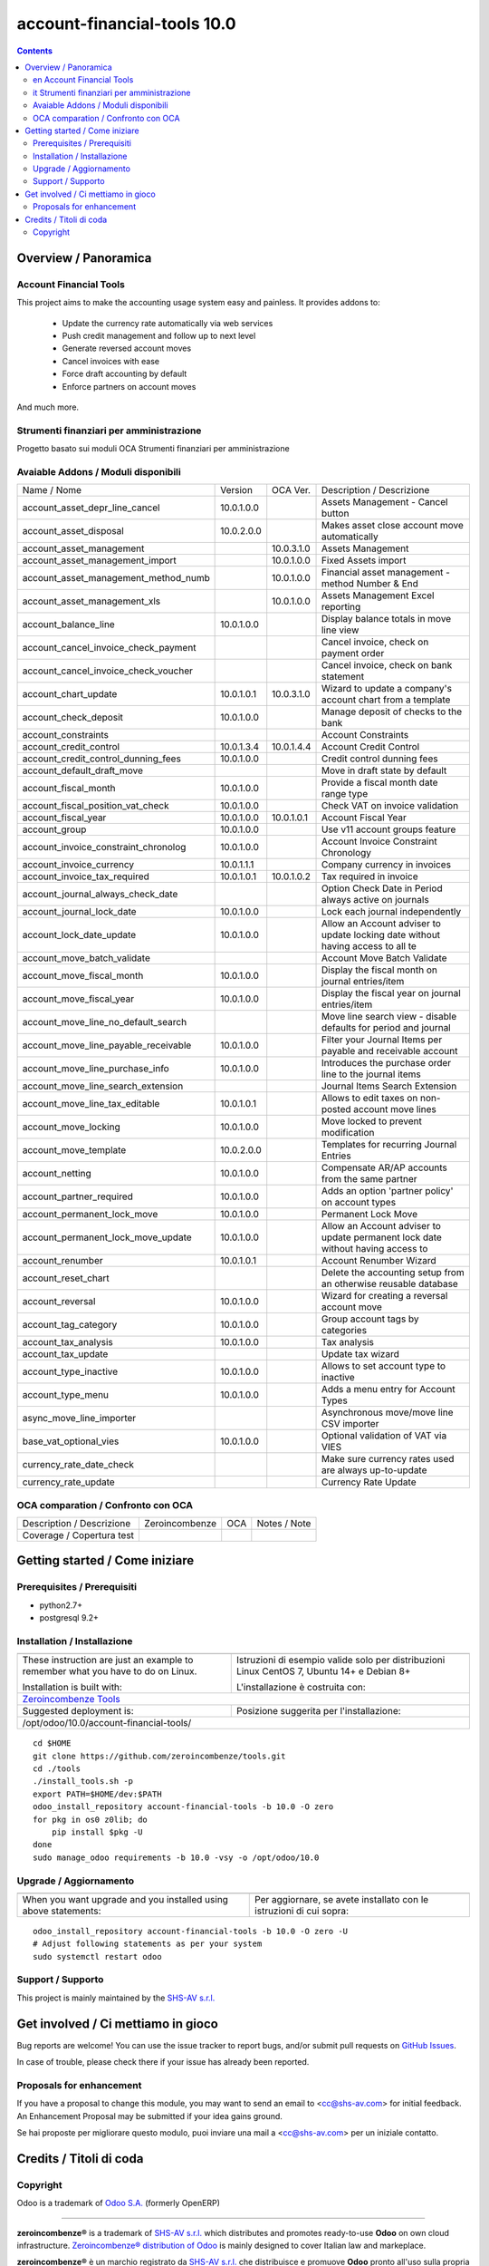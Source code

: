 
=============================================
|Zeroincombenze| account-financial-tools 10.0
=============================================

|Maturity| |Build Status| |Coverage Status| |Codecov Status| |license gpl| |Tech Doc| |Help| |Try Me|

.. contents::


Overview / Panoramica
=====================

|en| Account Financial Tools
----------------------------

This project aims to make the accounting usage system easy and painless.
It provides addons to:

 - Update the currency rate automatically via web services
 - Push credit management and follow up to next level
 - Generate reversed account moves
 - Cancel invoices with ease
 - Force draft accounting by default
 - Enforce partners on account moves

And much more.


|it| Strumenti finanziari per amministrazione
---------------------------------------------

Progetto basato sui moduli OCA Strumenti finanziari per amministrazione

Avaiable Addons / Moduli disponibili
------------------------------------

+--------------------------------------+------------+------------+----------------------------------------------------------------------------------+
| Name / Nome                          | Version    | OCA Ver.   | Description / Descrizione                                                        |
+--------------------------------------+------------+------------+----------------------------------------------------------------------------------+
| account_asset_depr_line_cancel       | 10.0.1.0.0 | |same|     | Assets Management - Cancel button                                                |
+--------------------------------------+------------+------------+----------------------------------------------------------------------------------+
| account_asset_disposal               | 10.0.2.0.0 | |same|     | Makes asset close account move automatically                                     |
+--------------------------------------+------------+------------+----------------------------------------------------------------------------------+
| account_asset_management             | |halt|     | 10.0.3.1.0 | Assets Management                                                                |
+--------------------------------------+------------+------------+----------------------------------------------------------------------------------+
| account_asset_management_import      | |no_check| | 10.0.1.0.0 | Fixed Assets import                                                              |
+--------------------------------------+------------+------------+----------------------------------------------------------------------------------+
| account_asset_management_method_numb | |no_check| | 10.0.1.0.0 | Financial asset management - method Number & End                                 |
+--------------------------------------+------------+------------+----------------------------------------------------------------------------------+
| account_asset_management_xls         | |halt|     | 10.0.1.0.0 | Assets Management Excel reporting                                                |
+--------------------------------------+------------+------------+----------------------------------------------------------------------------------+
| account_balance_line                 | 10.0.1.0.0 | |same|     | Display balance totals in move line view                                         |
+--------------------------------------+------------+------------+----------------------------------------------------------------------------------+
| account_cancel_invoice_check_payment | |halt|     | |halt|     | Cancel invoice, check on payment order                                           |
+--------------------------------------+------------+------------+----------------------------------------------------------------------------------+
| account_cancel_invoice_check_voucher | |halt|     | |halt|     | Cancel invoice, check on bank statement                                          |
+--------------------------------------+------------+------------+----------------------------------------------------------------------------------+
| account_chart_update                 | 10.0.1.0.1 | 10.0.3.1.0 | Wizard to update a company's account chart from a template                       |
+--------------------------------------+------------+------------+----------------------------------------------------------------------------------+
| account_check_deposit                | 10.0.1.0.0 | |same|     | Manage deposit of checks to the bank                                             |
+--------------------------------------+------------+------------+----------------------------------------------------------------------------------+
| account_constraints                  | |halt|     | |halt|     | Account Constraints                                                              |
+--------------------------------------+------------+------------+----------------------------------------------------------------------------------+
| account_credit_control               | 10.0.1.3.4 | 10.0.1.4.4 | Account Credit Control                                                           |
+--------------------------------------+------------+------------+----------------------------------------------------------------------------------+
| account_credit_control_dunning_fees  | 10.0.1.0.0 | |same|     | Credit control dunning fees                                                      |
+--------------------------------------+------------+------------+----------------------------------------------------------------------------------+
| account_default_draft_move           | |halt|     | |halt|     | Move in draft state by default                                                   |
+--------------------------------------+------------+------------+----------------------------------------------------------------------------------+
| account_fiscal_month                 | 10.0.1.0.0 | |same|     |  Provide a fiscal month date range type                                          |
+--------------------------------------+------------+------------+----------------------------------------------------------------------------------+
| account_fiscal_position_vat_check    | 10.0.1.0.0 | |same|     | Check VAT on invoice validation                                                  |
+--------------------------------------+------------+------------+----------------------------------------------------------------------------------+
| account_fiscal_year                  | 10.0.1.0.0 | 10.0.1.0.1 | Account Fiscal Year                                                              |
+--------------------------------------+------------+------------+----------------------------------------------------------------------------------+
| account_group                        | 10.0.1.0.0 | |same|     | Use v11 account groups feature                                                   |
+--------------------------------------+------------+------------+----------------------------------------------------------------------------------+
| account_invoice_constraint_chronolog | 10.0.1.0.0 | |same|     | Account Invoice Constraint Chronology                                            |
+--------------------------------------+------------+------------+----------------------------------------------------------------------------------+
| account_invoice_currency             | 10.0.1.1.1 | |same|     | Company currency in invoices                                                     |
+--------------------------------------+------------+------------+----------------------------------------------------------------------------------+
| account_invoice_tax_required         | 10.0.1.0.1 | 10.0.1.0.2 | Tax required in invoice                                                          |
+--------------------------------------+------------+------------+----------------------------------------------------------------------------------+
| account_journal_always_check_date    | |halt|     | |halt|     | Option Check Date in Period always active on journals                            |
+--------------------------------------+------------+------------+----------------------------------------------------------------------------------+
| account_journal_lock_date            | 10.0.1.0.0 | |same|     |  Lock each journal independently                                                 |
+--------------------------------------+------------+------------+----------------------------------------------------------------------------------+
| account_lock_date_update             | 10.0.1.0.0 | |same|     |  Allow an Account adviser to update locking date without having access to all te |
+--------------------------------------+------------+------------+----------------------------------------------------------------------------------+
| account_move_batch_validate          | |halt|     | |same|     | Account Move Batch Validate                                                      |
+--------------------------------------+------------+------------+----------------------------------------------------------------------------------+
| account_move_fiscal_month            | 10.0.1.0.0 | |same|     |  Display the fiscal month on journal entries/item                                |
+--------------------------------------+------------+------------+----------------------------------------------------------------------------------+
| account_move_fiscal_year             | 10.0.1.0.0 | |same|     |  Display the fiscal year on journal entries/item                                 |
+--------------------------------------+------------+------------+----------------------------------------------------------------------------------+
| account_move_line_no_default_search  | |halt|     | |halt|     | Move line search view - disable defaults for period and journal                  |
+--------------------------------------+------------+------------+----------------------------------------------------------------------------------+
| account_move_line_payable_receivable | 10.0.1.0.0 | |same|     |  Filter your Journal Items per payable and receivable account                    |
+--------------------------------------+------------+------------+----------------------------------------------------------------------------------+
| account_move_line_purchase_info      | 10.0.1.0.0 | |same|     | Introduces the purchase order line to the journal items                          |
+--------------------------------------+------------+------------+----------------------------------------------------------------------------------+
| account_move_line_search_extension   | |halt|     | |halt|     | Journal Items Search Extension                                                   |
+--------------------------------------+------------+------------+----------------------------------------------------------------------------------+
| account_move_line_tax_editable       | 10.0.1.0.1 | |same|     |  Allows to edit taxes on non-posted account move lines                           |
+--------------------------------------+------------+------------+----------------------------------------------------------------------------------+
| account_move_locking                 | 10.0.1.0.0 | |same|     | Move locked to prevent modification                                              |
+--------------------------------------+------------+------------+----------------------------------------------------------------------------------+
| account_move_template                | 10.0.2.0.0 | |same|     | Templates for recurring Journal Entries                                          |
+--------------------------------------+------------+------------+----------------------------------------------------------------------------------+
| account_netting                      | 10.0.1.0.0 | |same|     | Compensate AR/AP accounts from the same partner                                  |
+--------------------------------------+------------+------------+----------------------------------------------------------------------------------+
| account_partner_required             | 10.0.1.0.0 | |same|     | Adds an option 'partner policy' on account types                                 |
+--------------------------------------+------------+------------+----------------------------------------------------------------------------------+
| account_permanent_lock_move          | 10.0.1.0.0 | |same|     | Permanent Lock Move                                                              |
+--------------------------------------+------------+------------+----------------------------------------------------------------------------------+
| account_permanent_lock_move_update   | 10.0.1.0.0 | |same|     |  Allow an Account adviser to update permanent lock date without having access to |
+--------------------------------------+------------+------------+----------------------------------------------------------------------------------+
| account_renumber                     | 10.0.1.0.1 | |same|     | Account Renumber Wizard                                                          |
+--------------------------------------+------------+------------+----------------------------------------------------------------------------------+
| account_reset_chart                  | |halt|     | |halt|     | Delete the accounting setup from an otherwise reusable database                  |
+--------------------------------------+------------+------------+----------------------------------------------------------------------------------+
| account_reversal                     | 10.0.1.0.0 | |same|     | Wizard for creating a reversal account move                                      |
+--------------------------------------+------------+------------+----------------------------------------------------------------------------------+
| account_tag_category                 | 10.0.1.0.0 | |same|     | Group account tags by categories                                                 |
+--------------------------------------+------------+------------+----------------------------------------------------------------------------------+
| account_tax_analysis                 | 10.0.1.0.0 | |same|     | Tax analysis                                                                     |
+--------------------------------------+------------+------------+----------------------------------------------------------------------------------+
| account_tax_update                   | |halt|     | |halt|     | Update tax wizard                                                                |
+--------------------------------------+------------+------------+----------------------------------------------------------------------------------+
| account_type_inactive                | 10.0.1.0.0 | |same|     | Allows to set account type to inactive                                           |
+--------------------------------------+------------+------------+----------------------------------------------------------------------------------+
| account_type_menu                    | 10.0.1.0.0 | |same|     | Adds a menu entry for Account Types                                              |
+--------------------------------------+------------+------------+----------------------------------------------------------------------------------+
| async_move_line_importer             | |halt|     | |halt|     | Asynchronous move/move line CSV importer                                         |
+--------------------------------------+------------+------------+----------------------------------------------------------------------------------+
| base_vat_optional_vies               | 10.0.1.0.0 | |same|     | Optional validation of VAT via VIES                                              |
+--------------------------------------+------------+------------+----------------------------------------------------------------------------------+
| currency_rate_date_check             | |halt|     | |halt|     | Make sure currency rates used are always up-to-update                            |
+--------------------------------------+------------+------------+----------------------------------------------------------------------------------+
| currency_rate_update                 | |halt|     | |same|     | Currency Rate Update                                                             |
+--------------------------------------+------------+------------+----------------------------------------------------------------------------------+


OCA comparation / Confronto con OCA
-----------------------------------


+-----------------------------------------------------------------+-------------------+-----------------------+--------------------------------+
| Description / Descrizione                                       | Zeroincombenze    | OCA                   | Notes / Note                   |
+-----------------------------------------------------------------+-------------------+-----------------------+--------------------------------+
| Coverage / Copertura test                                       |  |Codecov Status| | |OCA Codecov Status|  | |OCA project|                  |
+-----------------------------------------------------------------+-------------------+-----------------------+--------------------------------+


Getting started / Come iniziare
===============================

|Try Me|


Prerequisites / Prerequisiti
----------------------------


* python2.7+
* postgresql 9.2+

Installation / Installazione
----------------------------

+---------------------------------+------------------------------------------+
| |en|                            | |it|                                     |
+---------------------------------+------------------------------------------+
| These instruction are just an   | Istruzioni di esempio valide solo per    |
| example to remember what        | distribuzioni Linux CentOS 7, Ubuntu 14+ |
| you have to do on Linux.        | e Debian 8+                              |
|                                 |                                          |
| Installation is built with:     | L'installazione è costruita con:         |
+---------------------------------+------------------------------------------+
| `Zeroincombenze Tools <https://github.com/zeroincombenze/tools>`__         |
+---------------------------------+------------------------------------------+
| Suggested deployment is:        | Posizione suggerita per l'installazione: |
+---------------------------------+------------------------------------------+
| /opt/odoo/10.0/account-financial-tools/                                    |
+----------------------------------------------------------------------------+

::

    cd $HOME
    git clone https://github.com/zeroincombenze/tools.git
    cd ./tools
    ./install_tools.sh -p
    export PATH=$HOME/dev:$PATH
    odoo_install_repository account-financial-tools -b 10.0 -O zero
    for pkg in os0 z0lib; do
        pip install $pkg -U
    done
    sudo manage_odoo requirements -b 10.0 -vsy -o /opt/odoo/10.0


Upgrade / Aggiornamento
-----------------------

+---------------------------------+------------------------------------------+
| |en|                            | |it|                                     |
+---------------------------------+------------------------------------------+
| When you want upgrade and you   | Per aggiornare, se avete installato con  |
| installed using above           | le istruzioni di cui sopra:              |
| statements:                     |                                          |
+---------------------------------+------------------------------------------+

::

    odoo_install_repository account-financial-tools -b 10.0 -O zero -U
    # Adjust following statements as per your system
    sudo systemctl restart odoo


Support / Supporto
------------------


|Zeroincombenze| This project is mainly maintained by the `SHS-AV s.r.l. <https://www.zeroincombenze.it/>`__



Get involved / Ci mettiamo in gioco
===================================

Bug reports are welcome! You can use the issue tracker to report bugs,
and/or submit pull requests on `GitHub Issues
<https://github.com/zeroincombenze/account-financial-tools/issues>`_.

In case of trouble, please check there if your issue has already been reported.

Proposals for enhancement
-------------------------


|en| If you have a proposal to change this module, you may want to send an email to <cc@shs-av.com> for initial feedback.
An Enhancement Proposal may be submitted if your idea gains ground.

|it| Se hai proposte per migliorare questo modulo, puoi inviare una mail a <cc@shs-av.com> per un iniziale contatto.

Credits / Titoli di coda
========================

Copyright
---------

Odoo is a trademark of `Odoo S.A. <https://www.odoo.com/>`__ (formerly OpenERP)


----------------


|en| **zeroincombenze®** is a trademark of `SHS-AV s.r.l. <https://www.shs-av.com/>`__
which distributes and promotes ready-to-use **Odoo** on own cloud infrastructure.
`Zeroincombenze® distribution of Odoo <https://wiki.zeroincombenze.org/en/Odoo>`__
is mainly designed to cover Italian law and markeplace.

|it| **zeroincombenze®** è un marchio registrato da `SHS-AV s.r.l. <https://www.shs-av.com/>`__
che distribuisce e promuove **Odoo** pronto all'uso sulla propria infrastuttura.
La distribuzione `Zeroincombenze® <https://wiki.zeroincombenze.org/en/Odoo>`__ è progettata per le esigenze del mercato italiano.


|chat_with_us|


|


Last Update / Ultimo aggiornamento: 2019-04-19

.. |Maturity| image:: https://img.shields.io/badge/maturity-Alfa-red.png
    :target: https://odoo-community.org/page/development-status
    :alt: Alfa
.. |Build Status| image:: https://travis-ci.org/zeroincombenze/account-financial-tools.svg?branch=10.0
    :target: https://travis-ci.org/zeroincombenze/account-financial-tools
    :alt: github.com
.. |license gpl| image:: https://img.shields.io/badge/licence-LGPL--3-7379c3.svg
    :target: http://www.gnu.org/licenses/lgpl-3.0-standalone.html
    :alt: License: LGPL-3
.. |license opl| image:: https://img.shields.io/badge/licence-OPL-7379c3.svg
    :target: https://www.odoo.com/documentation/user/9.0/legal/licenses/licenses.html
    :alt: License: OPL
.. |Coverage Status| image:: https://coveralls.io/repos/github/zeroincombenze/account-financial-tools/badge.svg?branch=10.0
    :target: https://coveralls.io/github/zeroincombenze/account-financial-tools?branch=10.0
    :alt: Coverage
.. |Codecov Status| image:: https://codecov.io/gh/zeroincombenze/account-financial-tools/branch/10.0/graph/badge.svg
    :target: https://codecov.io/gh/OCA/account-financial-tools/branch/10.0
    :alt: Codecov
.. |OCA project| image:: Unknown badge-OCA
    :target: https://github.com/OCA/account-financial-tools/tree/10.0
    :alt: OCA
.. |Tech Doc| image:: https://www.zeroincombenze.it/wp-content/uploads/ci-ct/prd/button-docs-10.svg
    :target: https://wiki.zeroincombenze.org/en/Odoo/10.0/dev
    :alt: Technical Documentation
.. |Help| image:: https://www.zeroincombenze.it/wp-content/uploads/ci-ct/prd/button-help-10.svg
    :target: https://wiki.zeroincombenze.org/it/Odoo/10.0/man
    :alt: Technical Documentation
.. |Try Me| image:: https://www.zeroincombenze.it/wp-content/uploads/ci-ct/prd/button-try-it-10.svg
    :target: https://erp10.zeroincombenze.it
    :alt: Try Me
.. |OCA Codecov Status| image:: https://codecov.io/gh/OCA/account-financial-tools/branch/10.0/graph/badge.svg
    :target: https://codecov.io/gh/OCA/account-financial-tools/branch/10.0
    :alt: Codecov
.. |Odoo Italia Associazione| image:: https://www.odoo-italia.org/images/Immagini/Odoo%20Italia%20-%20126x56.png
   :target: https://odoo-italia.org
   :alt: Odoo Italia Associazione
.. |Zeroincombenze| image:: https://avatars0.githubusercontent.com/u/6972555?s=460&v=4
   :target: https://www.zeroincombenze.it/
   :alt: Zeroincombenze
.. |en| image:: https://raw.githubusercontent.com/zeroincombenze/grymb/master/flags/en_US.png
   :target: https://www.facebook.com/groups/openerp.italia/
.. |it| image:: https://raw.githubusercontent.com/zeroincombenze/grymb/master/flags/it_IT.png
   :target: https://www.facebook.com/groups/openerp.italia/
.. |check| image:: https://raw.githubusercontent.com/zeroincombenze/grymb/master/awesome/check.png
.. |no_check| image:: https://raw.githubusercontent.com/zeroincombenze/grymb/master/awesome/no_check.png
.. |menu| image:: https://raw.githubusercontent.com/zeroincombenze/grymb/master/awesome/menu.png
.. |right_do| image:: https://raw.githubusercontent.com/zeroincombenze/grymb/master/awesome/right_do.png
.. |exclamation| image:: https://raw.githubusercontent.com/zeroincombenze/grymb/master/awesome/exclamation.png
.. |warning| image:: https://raw.githubusercontent.com/zeroincombenze/grymb/master/awesome/warning.png
.. |same| image:: https://raw.githubusercontent.com/zeroincombenze/grymb/master/awesome/same.png
.. |late| image:: https://raw.githubusercontent.com/zeroincombenze/grymb/master/awesome/late.png
.. |halt| image:: https://raw.githubusercontent.com/zeroincombenze/grymb/master/awesome/halt.png
.. |info| image:: https://raw.githubusercontent.com/zeroincombenze/grymb/master/awesome/info.png
.. |xml_schema| image:: https://raw.githubusercontent.com/zeroincombenze/grymb/master/certificates/iso/icons/xml-schema.png
   :target: https://github.com/zeroincombenze/grymb/blob/master/certificates/iso/scope/xml-schema.md
.. |DesktopTelematico| image:: https://raw.githubusercontent.com/zeroincombenze/grymb/master/certificates/ade/icons/DesktopTelematico.png
   :target: https://github.com/zeroincombenze/grymb/blob/master/certificates/ade/scope/Desktoptelematico.md
.. |FatturaPA| image:: https://raw.githubusercontent.com/zeroincombenze/grymb/master/certificates/ade/icons/fatturapa.png
   :target: https://github.com/zeroincombenze/grymb/blob/master/certificates/ade/scope/fatturapa.md
.. |chat_with_us| image:: https://www.shs-av.com/wp-content/chat_with_us.gif
   :target: https://tawk.to/85d4f6e06e68dd4e358797643fe5ee67540e408b
